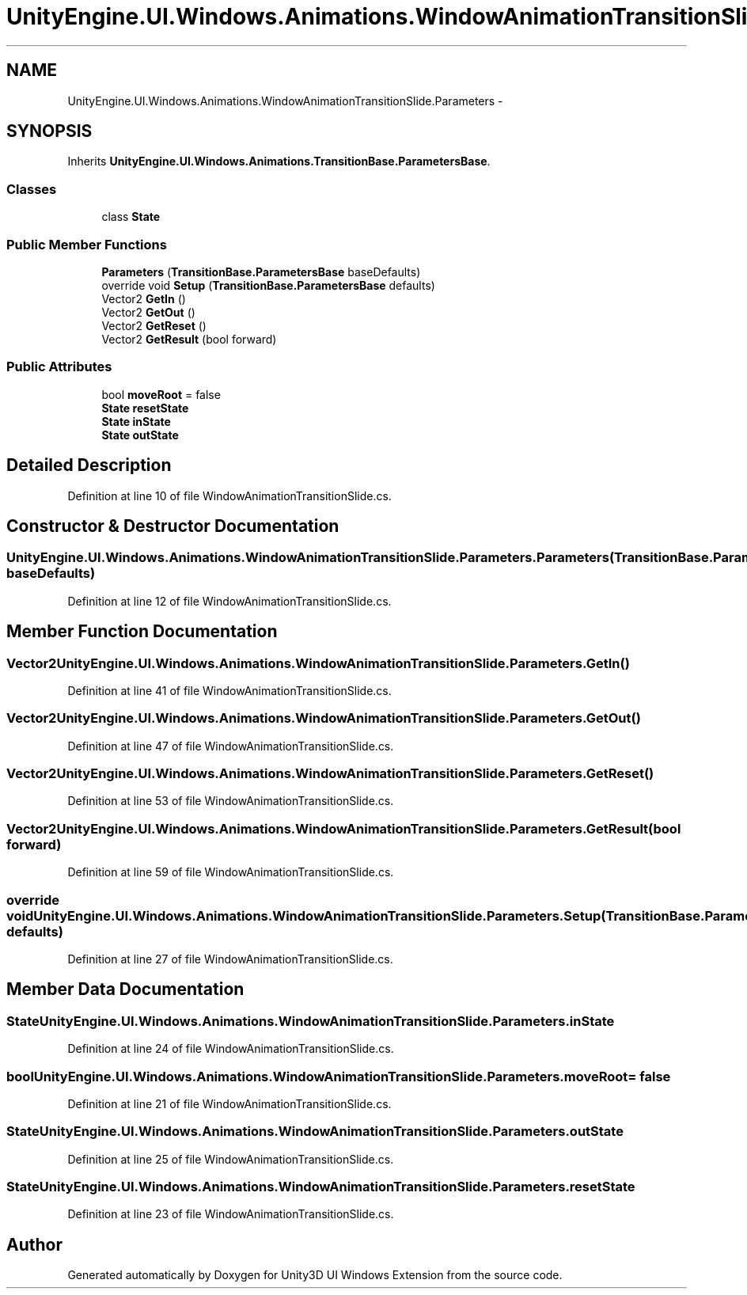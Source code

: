 .TH "UnityEngine.UI.Windows.Animations.WindowAnimationTransitionSlide.Parameters" 3 "Fri Apr 3 2015" "Version version 0.8a" "Unity3D UI Windows Extension" \" -*- nroff -*-
.ad l
.nh
.SH NAME
UnityEngine.UI.Windows.Animations.WindowAnimationTransitionSlide.Parameters \- 
.SH SYNOPSIS
.br
.PP
.PP
Inherits \fBUnityEngine\&.UI\&.Windows\&.Animations\&.TransitionBase\&.ParametersBase\fP\&.
.SS "Classes"

.in +1c
.ti -1c
.RI "class \fBState\fP"
.br
.in -1c
.SS "Public Member Functions"

.in +1c
.ti -1c
.RI "\fBParameters\fP (\fBTransitionBase\&.ParametersBase\fP baseDefaults)"
.br
.ti -1c
.RI "override void \fBSetup\fP (\fBTransitionBase\&.ParametersBase\fP defaults)"
.br
.ti -1c
.RI "Vector2 \fBGetIn\fP ()"
.br
.ti -1c
.RI "Vector2 \fBGetOut\fP ()"
.br
.ti -1c
.RI "Vector2 \fBGetReset\fP ()"
.br
.ti -1c
.RI "Vector2 \fBGetResult\fP (bool forward)"
.br
.in -1c
.SS "Public Attributes"

.in +1c
.ti -1c
.RI "bool \fBmoveRoot\fP = false"
.br
.ti -1c
.RI "\fBState\fP \fBresetState\fP"
.br
.ti -1c
.RI "\fBState\fP \fBinState\fP"
.br
.ti -1c
.RI "\fBState\fP \fBoutState\fP"
.br
.in -1c
.SH "Detailed Description"
.PP 
Definition at line 10 of file WindowAnimationTransitionSlide\&.cs\&.
.SH "Constructor & Destructor Documentation"
.PP 
.SS "UnityEngine\&.UI\&.Windows\&.Animations\&.WindowAnimationTransitionSlide\&.Parameters\&.Parameters (\fBTransitionBase\&.ParametersBase\fP baseDefaults)"

.PP
Definition at line 12 of file WindowAnimationTransitionSlide\&.cs\&.
.SH "Member Function Documentation"
.PP 
.SS "Vector2 UnityEngine\&.UI\&.Windows\&.Animations\&.WindowAnimationTransitionSlide\&.Parameters\&.GetIn ()"

.PP
Definition at line 41 of file WindowAnimationTransitionSlide\&.cs\&.
.SS "Vector2 UnityEngine\&.UI\&.Windows\&.Animations\&.WindowAnimationTransitionSlide\&.Parameters\&.GetOut ()"

.PP
Definition at line 47 of file WindowAnimationTransitionSlide\&.cs\&.
.SS "Vector2 UnityEngine\&.UI\&.Windows\&.Animations\&.WindowAnimationTransitionSlide\&.Parameters\&.GetReset ()"

.PP
Definition at line 53 of file WindowAnimationTransitionSlide\&.cs\&.
.SS "Vector2 UnityEngine\&.UI\&.Windows\&.Animations\&.WindowAnimationTransitionSlide\&.Parameters\&.GetResult (bool forward)"

.PP
Definition at line 59 of file WindowAnimationTransitionSlide\&.cs\&.
.SS "override void UnityEngine\&.UI\&.Windows\&.Animations\&.WindowAnimationTransitionSlide\&.Parameters\&.Setup (\fBTransitionBase\&.ParametersBase\fP defaults)"

.PP
Definition at line 27 of file WindowAnimationTransitionSlide\&.cs\&.
.SH "Member Data Documentation"
.PP 
.SS "\fBState\fP UnityEngine\&.UI\&.Windows\&.Animations\&.WindowAnimationTransitionSlide\&.Parameters\&.inState"

.PP
Definition at line 24 of file WindowAnimationTransitionSlide\&.cs\&.
.SS "bool UnityEngine\&.UI\&.Windows\&.Animations\&.WindowAnimationTransitionSlide\&.Parameters\&.moveRoot = false"

.PP
Definition at line 21 of file WindowAnimationTransitionSlide\&.cs\&.
.SS "\fBState\fP UnityEngine\&.UI\&.Windows\&.Animations\&.WindowAnimationTransitionSlide\&.Parameters\&.outState"

.PP
Definition at line 25 of file WindowAnimationTransitionSlide\&.cs\&.
.SS "\fBState\fP UnityEngine\&.UI\&.Windows\&.Animations\&.WindowAnimationTransitionSlide\&.Parameters\&.resetState"

.PP
Definition at line 23 of file WindowAnimationTransitionSlide\&.cs\&.

.SH "Author"
.PP 
Generated automatically by Doxygen for Unity3D UI Windows Extension from the source code\&.
